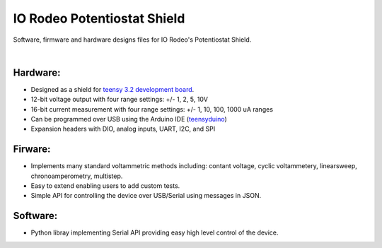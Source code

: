 IO Rodeo Potentiostat Shield
============================

Software, firmware and hardware designs files for IO Rodeo's Potentiostat Shield.  

| 

.. figure:: /images/pstat_shield_img_0.JPG
    :scale: 100 %
    :alt: alternate text
    :align: center

Hardware:
---------

* Designed as a shield for  `teensy 3.2 development board <https://www.pjrc.com/teensy/teensy31.html>`_.   
* 12-bit voltage output with four range settings:  +/- 1, 2, 5, 10V
* 16-bit current measurement with four  range settings: +/- 1, 10, 100, 1000 uA ranges
* Can be programmed over USB using the Arduino IDE (`teensyduino <https://www.pjrc.com/teensy/td_download.html>`_)  
* Expansion headers with DIO, analog inputs, UART, I2C, and SPI 

Firware:
---------
* Implements many standard voltammetric methods including: contant voltage, cyclic voltammetery, linearsweep, chronoamperometry, multistep. 
* Easy to extend enabling users to add custom tests. 
* Simple API for controlling the device over USB/Serial using messages in JSON. 

Software:
---------
* Python libray implementing Serial API providing easy high level control of the device.
